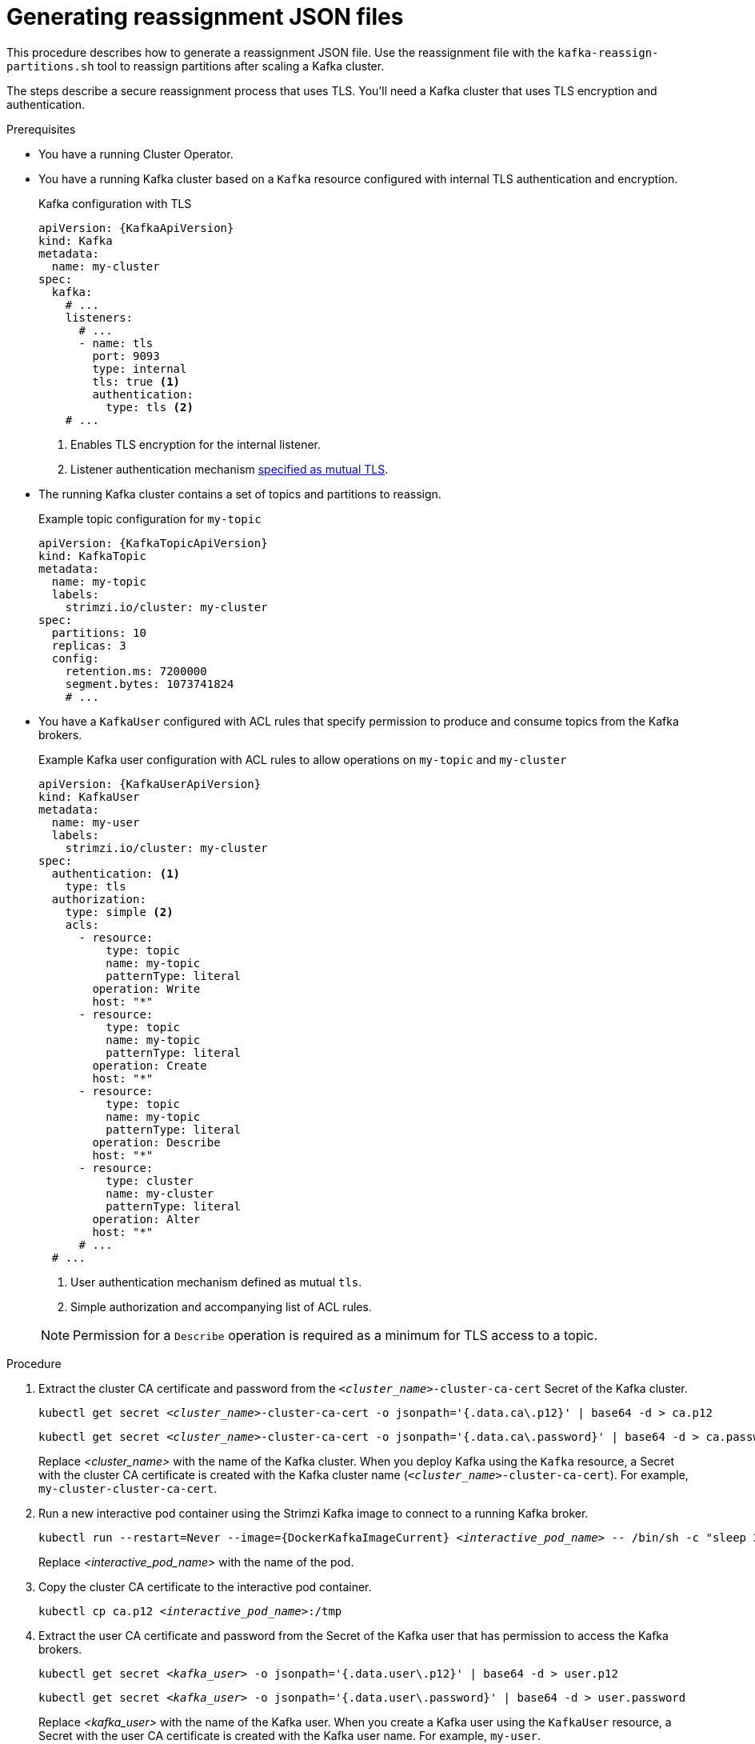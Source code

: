 // Module included in the following assemblies:
//
// configuring/assembly-scaling-clusters.adoc

[id='proc-generating-reassignment-json-files-{context}']
= Generating reassignment JSON files

[role="_abstract"]
This procedure describes how to generate a reassignment JSON file.
Use the reassignment file with the `kafka-reassign-partitions.sh` tool to reassign partitions after scaling a Kafka cluster.

The steps describe a secure reassignment process that uses TLS.
You'll need a Kafka cluster that uses TLS encryption and authentication.

.Prerequisites

* You have a running Cluster Operator.
* You have a running Kafka cluster based on a `Kafka` resource configured with internal TLS authentication and encryption.
+
.Kafka configuration with TLS
[source,yaml,subs="attributes+"]
----
apiVersion: {KafkaApiVersion}
kind: Kafka
metadata:
  name: my-cluster
spec:
  kafka:
    # ...
    listeners:
      # ...
      - name: tls
        port: 9093
        type: internal
        tls: true <1>
        authentication:
          type: tls <2>
    # ...
----
<1> Enables TLS encryption for the internal listener.
<2> Listener authentication mechanism xref:assembly-securing-kafka-brokers-str[specified as mutual TLS].
* The running Kafka cluster contains a set of topics and partitions to reassign.
+
.Example topic configuration for `my-topic`
[source,yaml,subs="attributes+"]
----
apiVersion: {KafkaTopicApiVersion}
kind: KafkaTopic
metadata:
  name: my-topic
  labels:
    strimzi.io/cluster: my-cluster
spec:
  partitions: 10
  replicas: 3
  config:
    retention.ms: 7200000
    segment.bytes: 1073741824
    # ...
----
* You have a `KafkaUser` configured with ACL rules that specify permission to produce and consume topics from the Kafka brokers.
+
--
.Example Kafka user configuration with ACL rules to allow operations on `my-topic` and `my-cluster`
[source,yaml,subs="attributes+"]
----
apiVersion: {KafkaUserApiVersion}
kind: KafkaUser
metadata:
  name: my-user
  labels:
    strimzi.io/cluster: my-cluster
spec:
  authentication: <1>
    type: tls
  authorization:
    type: simple <2>
    acls:
      - resource:
          type: topic
          name: my-topic
          patternType: literal
        operation: Write
        host: "*"
      - resource:
          type: topic
          name: my-topic
          patternType: literal
        operation: Create
        host: "*"
      - resource:
          type: topic
          name: my-topic
          patternType: literal
        operation: Describe
        host: "*"
      - resource:
          type: cluster
          name: my-cluster
          patternType: literal
        operation: Alter
        host: "*"
      # ...
  # ...
----
<1> User authentication mechanism defined as mutual `tls`.
<2> Simple authorization and accompanying list of ACL rules.

NOTE: Permission for a `Describe` operation is required as a minimum for TLS access to a topic.
--

.Procedure

. Extract the cluster CA certificate and password from the `_<cluster_name>_-cluster-ca-cert` Secret of the Kafka cluster.
+
[source,shell,subs="+quotes"]
kubectl get secret _<cluster_name>_-cluster-ca-cert -o jsonpath='{.data.ca\.p12}' | base64 -d > ca.p12
+
[source,shell,subs="+quotes"]
kubectl get secret _<cluster_name>_-cluster-ca-cert -o jsonpath='{.data.ca\.password}' | base64 -d > ca.password
+
Replace _<cluster_name>_ with the name of the Kafka cluster.
When you deploy Kafka using the `Kafka` resource, a Secret with the cluster CA certificate is created with the Kafka cluster name (`_<cluster_name>_-cluster-ca-cert`).
For example, `my-cluster-cluster-ca-cert`.

. Run a new interactive pod container using the Strimzi Kafka image to connect to a running Kafka broker.
+
[source,shell,subs="+quotes,attributes"]
----
kubectl run --restart=Never --image={DockerKafkaImageCurrent} _<interactive_pod_name>_ -- /bin/sh -c "sleep 3600"
----
+
Replace _<interactive_pod_name>_ with the name of the pod.

. Copy the cluster CA certificate to the interactive pod container.
+
[source,shell,subs=+quotes]
kubectl cp ca.p12 _<interactive_pod_name>_:/tmp

. Extract the user CA certificate and password from the Secret of the Kafka user that has permission to access the Kafka brokers.
+
[source,shell,subs=+quotes]
kubectl get secret _<kafka_user>_ -o jsonpath='{.data.user\.p12}' | base64 -d > user.p12
+
[source,shell,subs=+quotes]
kubectl get secret _<kafka_user>_ -o jsonpath='{.data.user\.password}' | base64 -d > user.password
+
Replace _<kafka_user>_ with the name of the Kafka user.
When you create a Kafka user using the `KafkaUser` resource, a Secret with the user CA certificate is created with the Kafka user name.
For example, `my-user`.

. Copy the user CA certificate to the interactive pod container.
+
[source,shell,subs=+quotes]
kubectl cp user.p12 _<interactive_pod_name>_:/tmp
+
The CA certificates allow the interactive pod container to connect to the Kafka broker using TLS.

. Create a `config.properties` file to specify the truststore and keystore used to authenticate connection to the Kafka cluster.
+
[source,properties,subs="+quotes,attributes"]
----
bootstrap.servers=__<kafka_cluster_name>__-kafka-bootstrap:9093 <1>
security.protocol=SSL <2>
ssl.truststore.location=/tmp/ca.p12 <3>
ssl.truststore.password=__<truststore_password>__ <4>
ssl.keystore.location=/tmp/user.p12 <5>
ssl.keystore.password=__<keystore_password>__ <6>
----
<1> The bootstrap server address to connect to the Kafka cluster. Use your own Kafka cluster name to replace _<kafka_cluster_name>_.
<2> The security protocol option when using TLS for encryption.
<3> The truststore location contains the public key certificate (`ca.p12`) for the Kafka cluster.
<4> The password for accessing the truststore.
<5> The keystore location contains the public key certificate (`user.p12`) for the Kafka user.
<6> The password for accessing the keystore.

. Copy the `config.properties` file to the interactive pod container.
+
[source,shell,subs=+quotes]
kubectl cp config.properties _<interactive_pod_name>_:/tmp/config.properties

. Prepare a JSON file named `topics.json` that specifies the topics to move.
+
Specify topic names as a comma-separated list.
+
.Example JSON file to reassign all the partitions of `topic-a` and `topic-b`
[source,json]
----
{
  "version": 1,
  "topics": [
    { "topic": "topic-a"},
    { "topic": "topic-b"}
  ]
}
----

. Copy the `_topics.json_` file to the interactive pod container.
+
[source,shell,subs=+quotes]
kubectl cp topics.json _<interactive_pod_name>_:/tmp/topics.json

. Start a shell process in the interactive pod container.
+
[source,shell,subs=+quotes]
kubectl exec -n _<namespace>_ -ti _<interactive_pod_name>_ /bin/bash
+
Replace _<namespace>_ with the Kubernetes namespace where the pod is running.

. Use the `kafka-reassign-partitions.sh` command to generate the reassignment JSON.
+
.Example command to move all the partitions of `topic-a` and `topic-b` to brokers `0`, `1` and `2`
[source,shell,subs=+quotes]
----
bin/kafka-reassign-partitions.sh --bootstrap-server my-cluster-kafka-bootstrap:9093 \
  --command-config /tmp/config.properties \
  --topics-to-move-json-file /tmp/topics.json \
  --broker-list 0,1,2 \
  --generate
----

[role="_additional-resources"]
.Additional resources

* xref:proc-config-kafka-{context}[Configuring Kafka]
* xref:proc-configuring-kafka-topic-{context}[Configuring a Kafka topic]
* xref:proc-configuring-kafka-user-{context}[Securing user access to Kafka]

